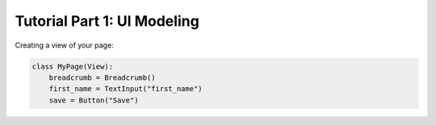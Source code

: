 Tutorial Part 1: UI Modeling
============================

Creating a view of your page:

.. code-block:: python

   class MyPage(View):
       breadcrumb = Breadcrumb()
       first_name = TextInput("first_name")
       save = Button("Save")
